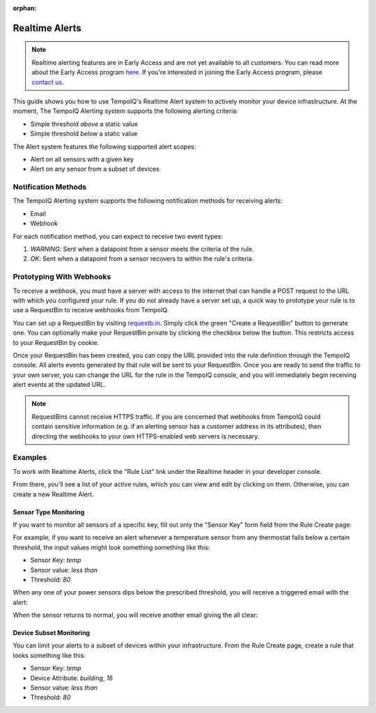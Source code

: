:orphan:

===============
Realtime Alerts
===============

.. note::
   Realtime alerting features are in Early Access and are not yet available
   to all customers. You can read more about the Early Access program 
   `here <https://blog.tempoiq.com/introducing-the-tempoiq-early-access-program>`_.
   If you're interested in joining the Early Access program, please 
   `contact us <https://www.tempoiq.com/contact/>`_.


This guide shows you how to use TempoIQ's Realtime Alert system to
actively monitor your device infrastructure. At the moment, The
TempoIQ Alerting system supports the following alerting criteria:

- Simple threshold *above* a static value
- Simple threshold *below* a static value

The Alert system features the following supported alert scopes:

- Alert on all sensors with a given key
- Alert on any sensor from a subset of devices

Notification Methods
--------------------

The TempoIQ Alerting system supports the following notification
methods for receiving alerts:

- Email
- Webhook

For each notification method, you can expect to receive two event
types:

1. *WARNING*: Sent when a datapoint from a sensor meets the criteria of
   the rule. 
2. *OK*: Sent when a datapoint from a sensor recovers to within the
   rule's criteria.

.. comment
   For information regarding webhooks, see the :doc:`reference documentation for webhooks </reference/objects/webhook>`.

Prototyping With Webhooks
-------------------------

To receive a webhook, you must have a server with access to the internet that 
can handle a POST request to the URL with which you configured your rule.  If 
you do not already have a server set up, a quick way to prototype your rule is 
to use a RequestBin to receive webhooks from TempoIQ.

You can set up a RequestBin by visiting `requestb.in <http://requestb.in/>`_.  
Simply click the green "Create a RequestBin" button to generate one.  You can 
optionally make your RequestBin private by clicking the checkbox below the 
button.  This restricts access to your RequestBin by cookie.

Once your RequestBin has been created, you can copy the URL provided into the 
rule definition through the TempoIQ console.  All alerts events generated by 
that rule will be sent to your RequestBin.  Once you are ready to send the 
traffic to your own server, you can change the URL for the rule in the TempoIQ 
console, and you will immediately begin receiving alert events at the updated 
URL.

.. note::
   RequestBins cannot receive HTTPS traffic.  If you are concerned that 
   webhooks from TempoIQ could contain sensitive information (e.g. if an 
   alerting sensor has a customer address in its attributes), then directing 
   the webhooks to your own HTTPS-enabled web servers is necessary.

Examples
--------

To work with Realtime Alerts, click the "Rule List" link under the
Realtime header in your developer console.

.. image:: /images/dev_console.png

From there, you'll see a list of your active rules, which you can view
and edit by clicking on them. Otherwise, you can create a new Realtime
Alert.

.. image:: /images/rule_list.png

Sensor Type Monitoring
~~~~~~~~~~~~~~~~~~~~~~

If you want to monitor all sensors of a specific key, fill out only
the "Sensor Key" form field from the Rule Create page:

.. image:: /images/temp_simple.png

For example, if you want to receive an alert whenever a temperature sensor
from any thermostat falls below a certain threshold, the input values
might look something something like this:

- Sensor Key: *temp*
- Sensor value: *less than*
- Threshold: *80*

When any one of your power sensors dips below the prescribed
threshold, you will receive a triggered email with the alert:

.. image:: /images/alert_email.png

When the sensor returns to normal, you will receive another email
giving the all clear:

.. image:: /images/ok_email.png

Device Subset Monitoring
~~~~~~~~~~~~~~~~~~~~~~~~

You can limit your alerts to a subset of devices within your
infrastructure. From the Rule Create page, create a rule that looks
something like this:

- Sensor Key: *temp*
- Device Attribute: *building*, *16*
- Sensor value: *less than*
- Threshold: *80*

.. image:: /images/temp_device_filtering.png

